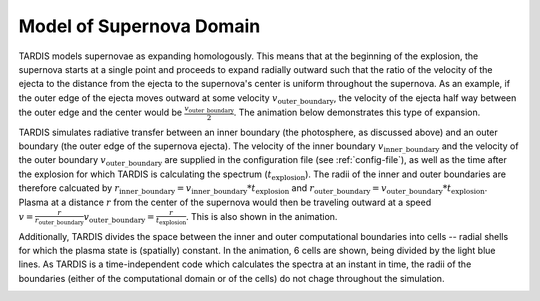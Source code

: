 .. _model:

*************************
Model of Supernova Domain
*************************

TARDIS models supernovae as expanding homologously. This means that at the beginning of the explosion, the
supernova starts at a single point and proceeds to expand radially outward such that the ratio of the velocity of
the ejecta to the distance from the ejecta to the supernova's center is uniform throughout the supernova. As an
example, if the outer edge of the ejecta moves outward at some velocity :math:`v_\mathrm{outer\_boundary}`, the
velocity of the ejecta half way between the outer edge and the center would be
:math:`\frac{v_\mathrm{outer\_boundary}}{2}`. The animation below demonstrates this type of expansion.

TARDIS simulates radiative transfer between an inner boundary (the photosphere, as discussed above) and an outer
boundary (the outer edge of the supernova ejecta). The velocity of the inner boundary
:math:`v_\mathrm{inner\_boundary}` and the velocity of the outer boundary :math:`v_\mathrm{outer\_boundary}` are
supplied in the configuration file (see :ref:`config-file`), as well as the time after the explosion for which TARDIS
is calculating the spectrum (:math:`t_\mathrm{explosion}`). The radii of the inner and outer boundaries are therefore
calcuated by :math:`r_\mathrm{inner\_boundary}=v_\mathrm{inner\_boundary}*t_\mathrm{explosion}` and
:math:`r_\mathrm{outer\_boundary}=v_\mathrm{outer\_boundary}*t_\mathrm{explosion}`. Plasma at a distance :math:`r`
from the center of the supernova would then be traveling outward at a speed
:math:`v=\frac{r}{r_\mathrm{outer\_boundary}}v_\mathrm{outer\_boundary} = \frac{r}{t_\mathrm{explosion}}`. This is
also shown in the animation.

Additionally, TARDIS divides the space between the inner and outer computational boundaries into cells -- radial
shells for which the plasma state is (spatially) constant. In the animation, 6 cells are shown, being divided by the
light blue lines. As TARDIS is a time-independent code which calculates the spectra at an instant in time, the radii
of the boundaries (either of the computational domain or of the cells) do not chage throughout the simulation.

.. image::
    ../images/expansion_animation.gif
    :width: 500